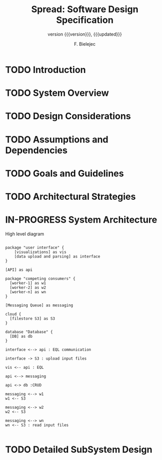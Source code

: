 #+TITLE: Spread: Software Design Specification
#+AUTHOR: F. Bielejec
#+EMAIL: fbielejec@gmail.com
#+TEXINFO_PRINTED_TITLE: Spread: Software Design Specification
#+SUBTITLE: version {{{version}}}, {{{updated}}}
#+OPTIONS: ':t toc:t author:t email:t
#+LANGUAGE: en
#+STARTUP: overview

* TODO Introduction
* TODO System Overview
* TODO Design Considerations
* TODO Assumptions and Dependencies
* TODO Goals and Guidelines
* TODO Architectural Strategies
* IN-PROGRESS System Architecture

#+CAPTION: High level diagram
#+LABEL: fig:example-fig
#+ATTR_LATEX: :placement [th]
#+begin_src plantuml :file system_architecture.png

package "user interface" {
    [visualizations] as vis
    [data upload and parsing] as interface
}

[API] as api

package "competing consumers" {
  [worker-1] as w1
  [worker-2] as w2
  [worker-n] as wn
}

[Messaging Queue] as messaging

cloud {
  [filestore S3] as S3
}

database "Database" {
  [DB] as db
}

interface <--> api : EQL communication

interface -> S3 : upload input files

vis <-- api : EQL

api <--> messaging

api <-> db :CRUD

messaging <--> w1
w1 <-- S3

messaging <--> w2
w2 <-- S3

messaging <--> wn
wn <-- S3 : read input files

#+end_src
#+RESULTS:
[[file:system_architecture.png]]

* TODO Detailed SubSystem Design
